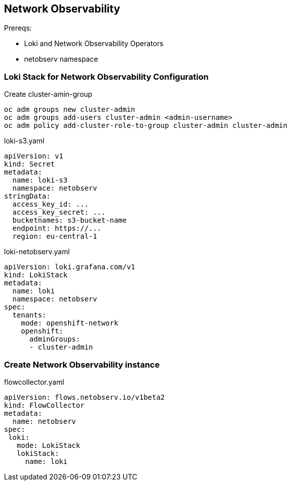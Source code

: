 == Network Observability

Prereqs: 

- Loki and Network Observability Operators
- netobserv namespace


=== Loki Stack for Network Observability Configuration

.Create cluster-amin-group
----
oc adm groups new cluster-admin
oc adm groups add-users cluster-admin <admin-username>
oc adm policy add-cluster-role-to-group cluster-admin cluster-admin
----

.loki-s3.yaml
----
apiVersion: v1
kind: Secret
metadata:
  name: loki-s3
  namespace: netobserv   
stringData:
  access_key_id: ...
  access_key_secret: ...
  bucketnames: s3-bucket-name
  endpoint: https://...
  region: eu-central-1
----

.loki-netobserv.yaml
----
apiVersion: loki.grafana.com/v1
kind: LokiStack
metadata:
  name: loki
  namespace: netobserv
spec:
  tenants:
    mode: openshift-network 
    openshift:
      adminGroups: 
      - cluster-admin
----

=== Create Network Observability instance

.flowcollector.yaml
----
apiVersion: flows.netobserv.io/v1beta2
kind: FlowCollector
metadata:
  name: netobserv
spec: 
 loki:
   mode: LokiStack
   lokiStack:
     name: loki
----

